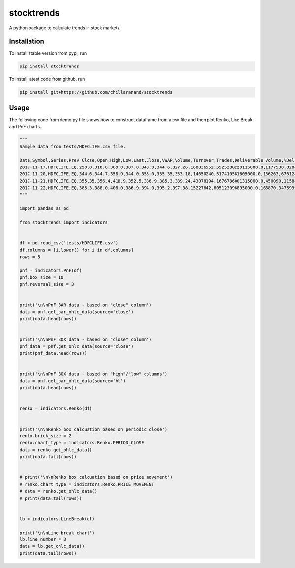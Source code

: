 stocktrends
===========

A python package to calculate trends in stock markets.

.. image:: https://img.shields.io/pypi/v/stocktrends.svg
    :target: https://pypi.python.org/pypi/stocktrends
    :alt: Latest PyPI version


Installation
------------

To install stable version from pypi, run

.. code-block:: shell

    pip install stocktrends


To install latest code from github, run

.. code-block:: shell

    pip install git+https://github.com/chillaranand/stocktrends





Usage
-----

| The following code from demo.py file shows how to construct dataframe from a csv file and then plot Renko, Line Break and PnF charts.


.. code-block:: python

    """
    Sample data from tests/HDFCLIFE.csv file.

    Date,Symbol,Series,Prev Close,Open,High,Low,Last,Close,VWAP,Volume,Turnover,Trades,Deliverable Volume,%Deliverble
    2017-11-17,HDFCLIFE,EQ,290.0,310.0,369.0,307.0,343.9,344.6,327.26,168836552,5525288229115000.0,1177530,82044782,0.48590000000000005
    2017-11-20,HDFCLIFE,EQ,344.6,344.7,358.9,344.0,355.0,355.35,353.18,14650240,517410581605000.0,166263,6761287,0.4615
    2017-11-21,HDFCLIFE,EQ,355.35,356.4,418.9,352.5,386.9,385.3,389.24,43078194,1676786001315000.0,450090,11584111,0.26890000000000003
    2017-11-22,HDFCLIFE,EQ,385.3,388.0,408.0,386.9,394.0,395.2,397.38,15227642,605123098895000.0,166870,3475999,0.22829999999999998
    """

    import pandas as pd

    from stocktrends import indicators


    df = pd.read_csv('tests/HDFCLIFE.csv')
    df.columns = [i.lower() for i in df.columns]
    rows = 5

    pnf = indicators.PnF(df)
    pnf.box_size = 10
    pnf.reversal_size = 3


    print('\n\nPnF BAR data - based on "close" column')
    data = pnf.get_bar_ohlc_data(source='close')
    print(data.head(rows))


    print('\n\nPnF BOX data - based on "close" column')
    pnf_data = pnf.get_ohlc_data(source='close')
    print(pnf_data.head(rows))


    print('\n\nPnF BOX data - based on "high"/"low" columns')
    data = pnf.get_bar_ohlc_data(source='hl')
    print(data.head(rows))


    renko = indicators.Renko(df)


    print('\n\nRenko box calcuation based on periodic close')
    renko.brick_size = 2
    renko.chart_type = indicators.Renko.PERIOD_CLOSE
    data = renko.get_ohlc_data()
    print(data.tail(rows))


    # print('\n\nRenko box calcuation based on price movement')
    # renko.chart_type = indicators.Renko.PRICE_MOVEMENT
    # data = renko.get_ohlc_data()
    # print(data.tail(rows))


    lb = indicators.LineBreak(df)

    print('\n\nLine break chart')
    lb.line_number = 3
    data = lb.get_ohlc_data()
    print(data.tail(rows))
